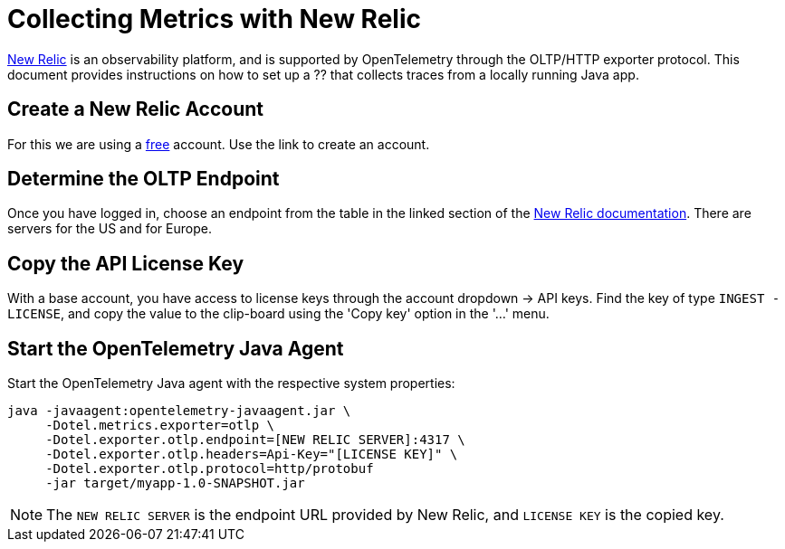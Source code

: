 = Collecting Metrics with New Relic

https://newrelic.com[New Relic] is an observability platform, and is supported by OpenTelemetry through the OLTP/HTTP exporter protocol.
This document provides instructions on how to set up a ?? that collects traces from a locally running Java app.

== Create a New Relic Account

For this we are using a https://newrelic.com/signup[free] account.
Use the link to create an account.

== Determine the OLTP Endpoint

Once you have logged in, choose an endpoint from the table in the linked section of the https://docs.newrelic.com/docs/more-integrations/open-source-telemetry-integrations/opentelemetry/opentelemetry-setup/#review-settings[New Relic documentation]. There are servers for the US and for Europe.

== Copy the API License Key

With a base account, you have access to license keys through the account dropdown -> API keys. Find the key of type `INGEST - LICENSE`, and copy the value to the clip-board using the 'Copy key' option in the '...' menu.

== Start the OpenTelemetry Java Agent

Start the OpenTelemetry Java agent with the respective system properties:
[source,shell]
----
java -javaagent:opentelemetry-javaagent.jar \
     -Dotel.metrics.exporter=otlp \
     -Dotel.exporter.otlp.endpoint=[NEW RELIC SERVER]:4317 \
     -Dotel.exporter.otlp.headers=Api-Key="[LICENSE KEY]" \
     -Dotel.exporter.otlp.protocol=http/protobuf
     -jar target/myapp-1.0-SNAPSHOT.jar
----

[NOTE]
The `NEW RELIC SERVER` is the endpoint URL provided by New Relic, and `LICENSE KEY` is the copied key.

